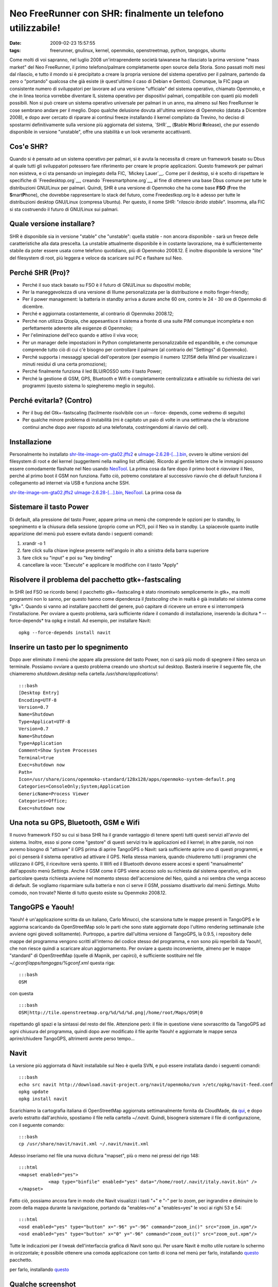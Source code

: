Neo FreeRunner con SHR: finalmente un telefono utilizzabile!
============================================================

:date: 2009-02-23 15:57:55
:tags: freerunner, gnulinux, kernel, openmoko, openstreetmap, python, tangogps, ubuntu

Come molti di voi sapranno, nel luglio 2008 un'intraprendente società
taiwanese ha rilasciato la prima versione "mass market" del Neo
FreeRunner, il primo telefono/palmare completamente open source della
Storia. Sono passati molti mesi dal rilascio, e tutto il mondo si è
precipitato a creare la propria versione del sistema operativo per il
palmare, partendo da zero o "portando" qualcosa che già esiste (è
quest'ultimo il caso di Debian e Gentoo). Comunque, la FIC paga un
consistente numero di sviluppatori per lavorare ad una versione
"ufficiale" del sistema operativo, chiamato Openmoko, e che in linea
teorica vorrebbe diventare IL sistema operativo per dispositivi palmari,
compatibile con quanti più modelli possibili. Non si può creare un
sistema operativo universale per palmari in un anno, ma almeno sul Neo
FreeRunner le cose sembrano andare per il meglio. Dopo qualche delusione
dovuta all'ultima versione di Openmoko (datata a Dicembre 2008), e dopo
aver cercato di riparare ai continui freeze installando il kernel
compilato da Trevino, ho deciso di spostarmi definitivamente sulla
versione più aggiornata del sistema,
`SHR`__ (**S**\ table **H**\ ibrid **R**\ elease), che pur essendo 
disponibile in versione "unstable", offre una stabilità e un look 
veramente accattivanti.

Cos'e SHR?
----------

Quando si è pensato ad un sistema operativo per palmari, si è avuta la
necessita di creare un framework basato su Dbus al quale tutti gli
sviluppatori potessero fare riferimento per creare le proprie
applicazioni. Questo framework per palmari non esisteva, e ci sta
pensando un impiegato della FIC, `Mickey Lauer`__. Come per
il desktop, si è scelto di rispettare le specifiche di
`Freedesktop.org`__, creando `Freesmartphone.org`__, al fine di
ottenere una base Dbus comune per tutte le distribuzioni GNU/Linux per
palmari. Quindi, SHR è una versione di Openmoko che ha come base **FSO**
(**F**\ ree the **S**\ mart\ **P**\ hone), che dovrebbe rappresentare lo
stack del futuro, come Freedestkop.org lo è adesso per tutte le
distribuzioni desktop GNU/Linux (compresa Ubuntu). Per questo, il nome
SHR: "*rilascio ibrido stabile*\ ". Insomma, alla FIC si sta costruendo
il futuro di GNU/Linux sui palmari.

.. __SHR: http://shr-project.org/trac/wiki/WikiStart
.. __Mickey Lauer: http://www.vanille-media.de/site/index.php/about/
.. __Freedesktop.org: www.freedesktop.org
.. __Freesmartphone.org: http://www.freesmartphone.org

Quale versione installare?
--------------------------

SHR è disponibile sia in versione "stable" che "unstable": quella stable
- non ancora disponibile - sarà un freeze delle caratteristiche alla
data prescelta. La unstable attualmente disponibile è in costante
lavorazione, ma è sufficientemente stabile da poter essere usata come
telefono quotidiano, più di Openmoko 2008.12. È inoltre disponibile la
versione "lite" del filesystem di root, più leggera e veloce da
scaricare sul PC e flashare sul Neo.

Perché SHR (Pro)?
-----------------

-  Perché il suo stack basato su FSO è il futuro di GNU/Linux su
   dispositivi mobile;

-  Per la maneggevolezza di una versione di Illume personalizzata per la
   distribuzione e molto finger-friendly;

-  Per il power management: la batteria in standby arriva a durare anche
   60 ore, contro le 24 - 30 ore di Openmoko di dicembre.

-  Perché e aggiornata costantemente, al contrario di Openmoko 2008.12;

-  Perché non utilizza Qtopia, che appesantisce il sistema a fronte di
   una suite PIM comunque incompleta e non perfettamente aderente alle
   esigenze di Openmoko;

-  Per l'eliminazione dell'eco quando e attivo il viva voce;

-  Per un manager delle impostazioni in Python completamente
   personalizzabile ed espandibile, e che comunque comprende tutto ciò
   di cui c'è bisogno per controllare il palmare (al contrario del
   "Settings" di Openmoko).

-  Perché supporta i messaggi speciali dell'operatore (per esempio il
   numero *123*\ 15# della Wind per visualizzare i minuti residui di una
   certa promozione);

-  Perché finalmente funziona il led BLU/ROSSO sotto il tasto Power;

-  Perché la gestione di GSM, GPS, Bluetooth e Wifi è completamente
   centralizzata e attivabile su richiesta dei vari programmi (questo
   sistema lo spiegheremo meglio in seguito).

Perché evitarla? (Contro)
-------------------------

-  Per il bug del Gtk+-fastscaling (facilmente risolvibile con un
   --force- depends, come vedremo di seguito)

-  Per qualche minore problema di instabilità (mi è capitato un paio di
   volte in una settimana che la vibrazione continui anche dopo aver
   risposto ad una telefonata, costringendomi al riavvio del cell).

Installazione
-------------

Personalmente ho installato
`shr-lite-image-om-gta02.jffs2 <http://build.shr-project.org/shr-unstable/images/om-gta02/shr-lite-image-om-gta02.jffs2>`__
e
`uImage-2.6.28-[...].bin <http://build.shr-project.org/shr-unstable/images/om-gta02/uImage-2.6.28-oe1+gitr34240a1c06ae36180dee695aa25bbae869b2aa26-r3-om-gta02.bin>`__,
ovvero le ultime versioni del filesystem di root e del kernel
(suggeritemi nella mailing list ufficiale). Ricordo al gentile lettore
che le immagini possono essere comodamente flashate nel Neo usando
`NeoTool <http://wiki.openmoko.org/wiki/NeoTool>`__. La prima cosa da
fare dopo il primo boot è *riavviare* il Neo, perché al primo boot il
GSM non funziona. Fatto ciò, potremo constatare al successivo riavvio
che di default funziona il collegamento ad internet via USB e funziona
anche SSH.

`shr-lite-image-om-gta02.jffs2 <http://build.shr-project.org/shr-unstable/images/om-gta02/shr-lite-image-om-gta02.jffs2>`__
`uImage-2.6.28-[...].bin <http://build.shr-project.org/shr-unstable/images/om-gta02/uImage-2.6.28-oe1+gitr34240a1c06ae36180dee695aa25bbae869b2aa26-r3-om-gta02.bin>`__,
`NeoTool <http://wiki.openmoko.org/wiki/NeoTool>`__. La prima cosa da

Sistemare il tasto Power
------------------------

Di default, alla pressione del tasto Power, appare prima un menù che
comprende le opzioni per lo standby, lo spegnimento e la chiusura della
sessione (proprio come un PC!), poi il Neo va in standby. La spiacevole
quanto inutile apparizione del menù può essere evitata dando i seguenti
comandi:

1. xrandr -o 1

2. fare click sulla chiave inglese presente nell'angolo in alto a
   sinistra della barra superiore

3. fare click su "input" e poi su "key binding"

4. cancellare la voce: "Execute" e applicare le modifiche con il tasto
   "Apply"

Risolvere il problema del pacchetto gtk+-fastscaling
----------------------------------------------------

In SHR (ed FSO se ricordo bene) il pacchetto gtk+-fastscaling è stato
rinominato semplicemente in gtk+, ma molti programmi non lo sanno, per
questo hanno come dipendenza il *fastscaling* che in realtà è già
installato nel sistema come "gtk+". Quando si vanno ad installare
pacchetti del genere, può capitare di ricevere un errore e si
interromperà l'installazione. Per ovviare a questo problema, sarà
sufficiente ridare il comando di installazione, inserendo la dicitura *
--force-depends* tra opkg e install. Ad esempio, per installare Navit:

::

    opkg --force-depends install navit

Inserire un tasto per lo spegnimento
------------------------------------

Dopo aver eliminato il menù che appare alla pressione del tasto Power,
non ci sarà più modo di spegnere il Neo senza un terminale. Possiamo
ovviare a questo problema creando uno shortcut sul desktop. Basterà
inserire il seguente file, che chiameremo *shutdown.desktop* nella
cartella */usr/share/applications/*:

::

    :::bash
    [Desktop Entry]
    Encoding=UTF-8
    Version=0.7
    Name=Shutdown
    Type=Applicat=UTF-8
    Version=0.7
    Name=Shutdown
    Type=Application
    Comment=Show System Processes
    Terminal=true
    Exec=shutdown now
    Path=
    Icon=/usr/share/icons/openmoko-standard/128x128/apps/openmoko-system-default.png
    Categories=ConsoleOnly;System;Application
    GenericName=Process Viewer
    Categories=Office;
    Exec=shutdown now

Una nota su GPS, Bluetooth, GSM e Wifi
--------------------------------------

Il nuovo framework FSO su cui si basa SHR ha il grande vantaggio di
tenere spenti tutti questi servizi all'avvio del sistema. Inoltre, esso
si pone come "gestore" di questi servizi tra le applicazioni ed il
kernel; in altre parole, noi non avremo bisogno di "attivare" il GPS
prima di aprire TangoGPS o Navit: sarà sufficiente aprire uno di questi
programmi, e poi ci penserà il sistema operativo ad attivare il GPS.
Nella stessa maniera, quando chiuderemo tutti i programmi che utilizzano
il GPS, il ricevitore verrà spento. Il Wifi ed il Bluetooth devono
essere accesi e spenti "manualmente" dall'apposito menù *Settings*.
Anche il GSM come il GPS viene acceso solo su richiesta dal sistema
operativo, ed in particolare questa richiesta avviene nel momento stesso
dell'accensione del Neo, quindi a noi sembra che venga acceso di
default. Se vogliamo risparmiare sulla batteria e non ci serve il GSM,
possiamo disattivarlo dal menù *Settings*. Molto comodo, non trovate?
Niente di tutto questo esiste su Openmoko 2008.12.

TangoGPS e Yaouh!
-----------------

Yaouh! è un'applicazione scritta da un italiano, Carlo Minucci, che
scansiona tutte le mappe presenti in TangoGPS e le aggiorna scaricando
da OpenStreetMap solo le parti che sono state aggiornate dopo l'ultimo
rendering settimanale (che avviene ogni giovedì solitamente). Purtroppo,
a partire dall'ultima versione di TangoGPS, la 0.9.5, i repository delle
mappe del programma vengono scritti all'interno del codice stesso del
programma, e non sono più reperibili da Yaouh!, che non riesce quindi a
scaricare alcun aggiornamento. Per ovviare a questo inconveniente,
almeno per le mappe "standard" di OpenStreetMap (quelle di Mapnik, per
capirci), è sufficiente sostituire nel file
*~/.gconf/apps/tangogps/%gconf.xml* questa riga:

::

    :::bash
    OSM

con questa

::

    :::bash
    OSM|http://tile.openstreetmap.org/%d/%d/%d.png|/home/root/Maps/OSM|0

rispettando gli spazi e la sintassi del resto del file. Attenzione però:
il file in questione viene sovrascritto da TangoGPS ad ogni chiusura del
programma, quindi dopo aver modificato il file aprite Yaouh! e
aggiornate le mappe senza aprire/chiudere TangoGPS, altrimenti avrete
perso tempo...

Navit
-----

La versione più aggiornata di Navit installabile sul Neo è quella SVN, e
può essere installata dando i seguenti comandi:

::

    :::bash
    echo src navit http://download.navit-project.org/navit/openmoko/svn >/etc/opkg/navit-feed.conf
    opkg update
    opkg install navit

Scarichiamo la cartografia italiana di OpenStreetMap aggiornata
settimanalmente fornita da CloudMade, da
`qui <http://downloads.cloudmade.com/europe/italy/italy.navit.bin.zip>`__,
e dopo averlo estratto dall'archivio, spostiamo il file nella cartella
*~/.navit*. Quindi, bisognerà sistemare il file di configurazione, con
il seguente comando:

::

    :::bash
    cp /usr/share/navit/navit.xml ~/.navit/navit.xml

Adesso inseriamo nel file una nuova dicitura "mapset", più o meno nei
pressi del rigo 148:

::

    :::html
    <mapset enabled="yes">
               <map type="binfile" enabled="yes" data="/home/root/.navit/italy.navit.bin" />
    </mapset>

Fatto ciò, possiamo ancora fare in modo che Navit visualizzi i tasti "+"
e "-" per lo zoom, per ingrandire e diminuire lo zoom della mappa
durante la navigazione, portando da "enables=no" a "enables=yes" le voci
ai righi 53 e 54:

::

    :::html
    <osd enabled="yes" type="button" x="-96" y="-96" command="zoom_in()" src="zoom_in.xpm"/>
    <osd enabled="yes" type="button" x="0" y="-96" command="zoom_out()" src="zoom_out.xpm"/>

Tutte le indicazioni per il tweak dell'interfaccia grafica di Navit sono
qui. Per usare Navit è molto utile ruotare lo schermo in orizzontale; è
possibile ottenere una comoda applicazione con tanto di icona nel menù
per farlo, installando `questo <http://www.opkg.org/package_65.html>`__
pacchetto.

per farlo, installando `questo <http://www.opkg.org/package_65.html>`__

Qualche screenshot
------------------

.. raw:: html

   <center>

|image0|

.. raw:: html

   </center>
   <center>

|image1|

.. raw:: html

   </center> 
   <center>

|image2|

.. raw:: html

   </center> 

.. |image0| image:: http://farm4.static.flickr.com/3609/3304060364_31b05b029f_o.png
.. |image1| image:: http://farm4.static.flickr.com/3644/3303231299_c619a224ca_o.png
.. |image2| image:: http://farm4.static.flickr.com/3487/3304059456_252736ed22_o.png

